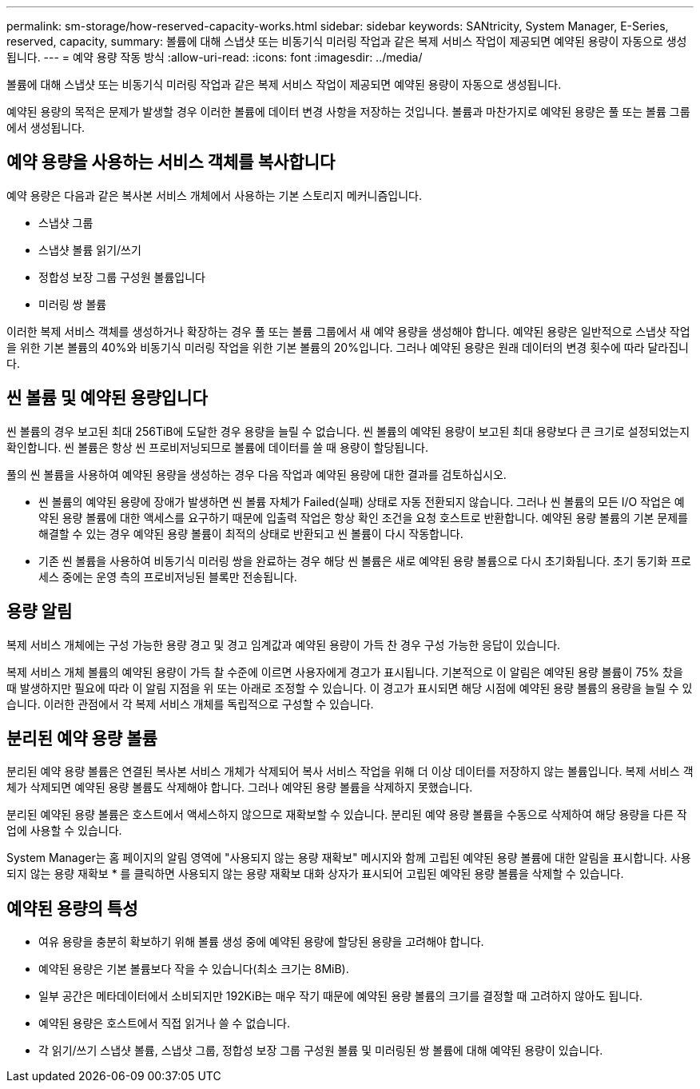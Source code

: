 ---
permalink: sm-storage/how-reserved-capacity-works.html 
sidebar: sidebar 
keywords: SANtricity, System Manager, E-Series, reserved, capacity, 
summary: 볼륨에 대해 스냅샷 또는 비동기식 미러링 작업과 같은 복제 서비스 작업이 제공되면 예약된 용량이 자동으로 생성됩니다. 
---
= 예약 용량 작동 방식
:allow-uri-read: 
:icons: font
:imagesdir: ../media/


[role="lead"]
볼륨에 대해 스냅샷 또는 비동기식 미러링 작업과 같은 복제 서비스 작업이 제공되면 예약된 용량이 자동으로 생성됩니다.

예약된 용량의 목적은 문제가 발생할 경우 이러한 볼륨에 데이터 변경 사항을 저장하는 것입니다. 볼륨과 마찬가지로 예약된 용량은 풀 또는 볼륨 그룹에서 생성됩니다.



== 예약 용량을 사용하는 서비스 객체를 복사합니다

예약 용량은 다음과 같은 복사본 서비스 개체에서 사용하는 기본 스토리지 메커니즘입니다.

* 스냅샷 그룹
* 스냅샷 볼륨 읽기/쓰기
* 정합성 보장 그룹 구성원 볼륨입니다
* 미러링 쌍 볼륨


이러한 복제 서비스 객체를 생성하거나 확장하는 경우 풀 또는 볼륨 그룹에서 새 예약 용량을 생성해야 합니다. 예약된 용량은 일반적으로 스냅샷 작업을 위한 기본 볼륨의 40%와 비동기식 미러링 작업을 위한 기본 볼륨의 20%입니다. 그러나 예약된 용량은 원래 데이터의 변경 횟수에 따라 달라집니다.



== 씬 볼륨 및 예약된 용량입니다

씬 볼륨의 경우 보고된 최대 256TiB에 도달한 경우 용량을 늘릴 수 없습니다. 씬 볼륨의 예약된 용량이 보고된 최대 용량보다 큰 크기로 설정되었는지 확인합니다. 씬 볼륨은 항상 씬 프로비저닝되므로 볼륨에 데이터를 쓸 때 용량이 할당됩니다.

풀의 씬 볼륨을 사용하여 예약된 용량을 생성하는 경우 다음 작업과 예약된 용량에 대한 결과를 검토하십시오.

* 씬 볼륨의 예약된 용량에 장애가 발생하면 씬 볼륨 자체가 Failed(실패) 상태로 자동 전환되지 않습니다. 그러나 씬 볼륨의 모든 I/O 작업은 예약된 용량 볼륨에 대한 액세스를 요구하기 때문에 입출력 작업은 항상 확인 조건을 요청 호스트로 반환합니다. 예약된 용량 볼륨의 기본 문제를 해결할 수 있는 경우 예약된 용량 볼륨이 최적의 상태로 반환되고 씬 볼륨이 다시 작동합니다.
* 기존 씬 볼륨을 사용하여 비동기식 미러링 쌍을 완료하는 경우 해당 씬 볼륨은 새로 예약된 용량 볼륨으로 다시 초기화됩니다. 초기 동기화 프로세스 중에는 운영 측의 프로비저닝된 블록만 전송됩니다.




== 용량 알림

복제 서비스 개체에는 구성 가능한 용량 경고 및 경고 임계값과 예약된 용량이 가득 찬 경우 구성 가능한 응답이 있습니다.

복제 서비스 개체 볼륨의 예약된 용량이 가득 찰 수준에 이르면 사용자에게 경고가 표시됩니다. 기본적으로 이 알림은 예약된 용량 볼륨이 75% 찼을 때 발생하지만 필요에 따라 이 알림 지점을 위 또는 아래로 조정할 수 있습니다. 이 경고가 표시되면 해당 시점에 예약된 용량 볼륨의 용량을 늘릴 수 있습니다. 이러한 관점에서 각 복제 서비스 개체를 독립적으로 구성할 수 있습니다.



== 분리된 예약 용량 볼륨

분리된 예약 용량 볼륨은 연결된 복사본 서비스 개체가 삭제되어 복사 서비스 작업을 위해 더 이상 데이터를 저장하지 않는 볼륨입니다. 복제 서비스 객체가 삭제되면 예약된 용량 볼륨도 삭제해야 합니다. 그러나 예약된 용량 볼륨을 삭제하지 못했습니다.

분리된 예약된 용량 볼륨은 호스트에서 액세스하지 않으므로 재확보할 수 있습니다. 분리된 예약 용량 볼륨을 수동으로 삭제하여 해당 용량을 다른 작업에 사용할 수 있습니다.

System Manager는 홈 페이지의 알림 영역에 "사용되지 않는 용량 재확보" 메시지와 함께 고립된 예약된 용량 볼륨에 대한 알림을 표시합니다. 사용되지 않는 용량 재확보 * 를 클릭하면 사용되지 않는 용량 재확보 대화 상자가 표시되어 고립된 예약된 용량 볼륨을 삭제할 수 있습니다.



== 예약된 용량의 특성

* 여유 용량을 충분히 확보하기 위해 볼륨 생성 중에 예약된 용량에 할당된 용량을 고려해야 합니다.
* 예약된 용량은 기본 볼륨보다 작을 수 있습니다(최소 크기는 8MiB).
* 일부 공간은 메타데이터에서 소비되지만 192KiB는 매우 작기 때문에 예약된 용량 볼륨의 크기를 결정할 때 고려하지 않아도 됩니다.
* 예약된 용량은 호스트에서 직접 읽거나 쓸 수 없습니다.
* 각 읽기/쓰기 스냅샷 볼륨, 스냅샷 그룹, 정합성 보장 그룹 구성원 볼륨 및 미러링된 쌍 볼륨에 대해 예약된 용량이 있습니다.

